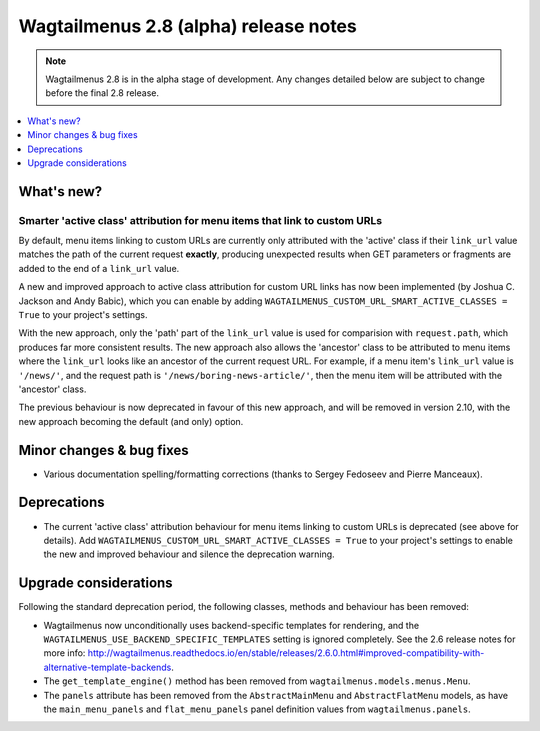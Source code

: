 ======================================
Wagtailmenus 2.8 (alpha) release notes
======================================

.. NOTE ::
    
    Wagtailmenus 2.8 is in the alpha stage of development. Any changes
    detailed below are subject to change before the final 2.8 release.


.. contents::
    :local:
    :depth: 1


What's new?
===========

Smarter 'active class' attribution for menu items that link to custom URLs 
--------------------------------------------------------------------------

By default, menu items linking to custom URLs are currently only attributed with the 'active' class if their ``link_url`` value matches the path of the current request **exactly**, producing unexpected results when GET parameters or fragments are added to the end of a ``link_url`` value.

A new and improved approach to active class attribution for custom URL links has now been implemented (by Joshua C. Jackson and Andy Babic), which you can enable by adding ``WAGTAILMENUS_CUSTOM_URL_SMART_ACTIVE_CLASSES = True`` to your project's settings.

With the new approach, only the 'path' part of the ``link_url`` value is used for comparision with ``request.path``, which produces far more consistent results. The new approach also allows the 'ancestor' class to be attributed to menu items where the ``link_url`` looks like an ancestor of the current request URL. For example, if a menu item's ``link_url`` value is ``'/news/'``, and the request path is ``'/news/boring-news-article/'``, then the menu item will be attributed with the 'ancestor' class.

The previous behaviour is now deprecated in favour of this new approach, and will be removed in version 2.10, with the new approach becoming the default (and only) option.


Minor changes & bug fixes 
=========================

- Various documentation spelling/formatting corrections (thanks to Sergey Fedoseev and Pierre Manceaux).


Deprecations
============

- The current 'active class' attribution behaviour for menu items linking to custom URLs is deprecated (see above for details). Add ``WAGTAILMENUS_CUSTOM_URL_SMART_ACTIVE_CLASSES = True`` to your project's settings to enable the new and improved behaviour and silence the deprecation warning.


Upgrade considerations
======================

Following the standard deprecation period, the following classes, methods and
behaviour has been removed:

-   Wagtailmenus now unconditionally uses backend-specific templates for rendering, and the ``WAGTAILMENUS_USE_BACKEND_SPECIFIC_TEMPLATES`` setting is ignored completely. See the 2.6 release notes for more info: http://wagtailmenus.readthedocs.io/en/stable/releases/2.6.0.html#improved-compatibility-with-alternative-template-backends. 
-   The ``get_template_engine()`` method has been removed from ``wagtailmenus.models.menus.Menu``.
-   The ``panels`` attribute has been removed from the ``AbstractMainMenu`` and ``AbstractFlatMenu`` models, as have the ``main_menu_panels`` and ``flat_menu_panels`` panel definition values from ``wagtailmenus.panels``.

